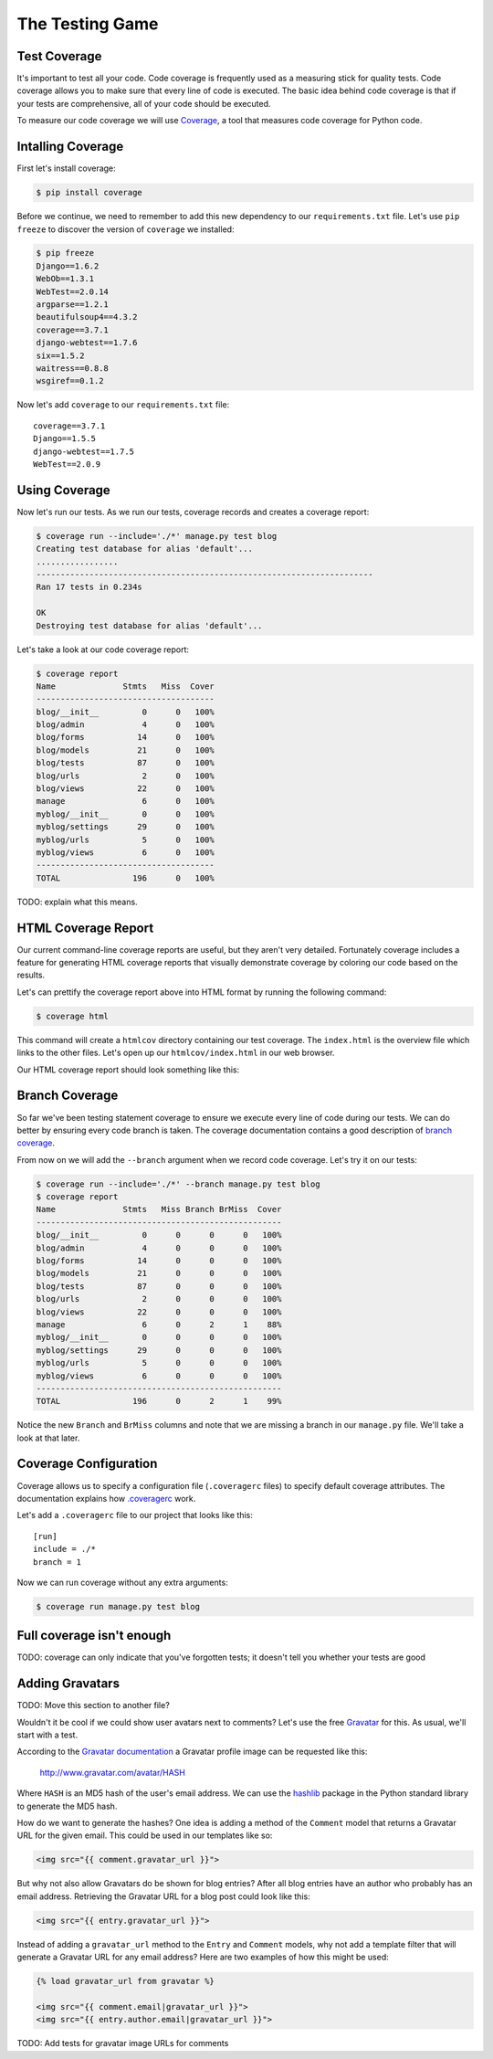 The Testing Game
================


Test Coverage
-------------

It's important to test all your code. Code coverage is frequently used as a measuring stick for quality tests. Code coverage allows you to make sure that every line of code is executed. The basic idea behind code coverage is that if your tests are comprehensive, all of your code should be executed.

To measure our code coverage we will use `Coverage`_, a tool that measures code coverage for Python code.

Intalling Coverage
------------------

First let's install coverage:

.. code-block:: bash

    $ pip install coverage

Before we continue, we need to remember to add this new dependency to our ``requirements.txt`` file.  Let's use ``pip freeze`` to discover the version of ``coverage`` we installed:

.. code-block:: bash

    $ pip freeze
    Django==1.6.2
    WebOb==1.3.1
    WebTest==2.0.14
    argparse==1.2.1
    beautifulsoup4==4.3.2
    coverage==3.7.1
    django-webtest==1.7.6
    six==1.5.2
    waitress==0.8.8
    wsgiref==0.1.2

Now let's add ``coverage`` to our ``requirements.txt`` file::

    coverage==3.7.1
    Django==1.5.5
    django-webtest==1.7.5
    WebTest==2.0.9

Using Coverage
--------------

Now let's run our tests. As we run our tests, coverage records and creates a coverage report:

.. code-block:: bash

    $ coverage run --include='./*' manage.py test blog
    Creating test database for alias 'default'...
    .................
    ----------------------------------------------------------------------
    Ran 17 tests in 0.234s

    OK
    Destroying test database for alias 'default'...

Let's take a look at our code coverage report:

.. code-block:: bash

    $ coverage report
    Name              Stmts   Miss  Cover
    -------------------------------------
    blog/__init__         0      0   100%
    blog/admin            4      0   100%
    blog/forms           14      0   100%
    blog/models          21      0   100%
    blog/tests           87      0   100%
    blog/urls             2      0   100%
    blog/views           22      0   100%
    manage                6      0   100%
    myblog/__init__       0      0   100%
    myblog/settings      29      0   100%
    myblog/urls           5      0   100%
    myblog/views          6      0   100%
    -------------------------------------
    TOTAL               196      0   100%


TODO: explain what this means.


HTML Coverage Report
--------------------

Our current command-line coverage reports are useful, but they aren't very detailed.  Fortunately coverage includes a feature for generating HTML coverage reports that visually demonstrate coverage by coloring our code based on the results.

Let's can prettify the coverage report above into HTML format by running the following command:

.. code-block:: bash

    $ coverage html

This command will create a ``htmlcov`` directory containing our test coverage.  The ``index.html`` is the overview file which links to the other files.  Let's open up our ``htmlcov/index.html`` in our web browser.

Our HTML coverage report should look something like this:

.. image:: _static/06-01_coverage_report.png

Branch Coverage
---------------

So far we've been testing statement coverage to ensure we execute every line of code during our tests.  We can do better by ensuring every code branch is taken.  The coverage documentation contains a good description of `branch coverage`_.

From now on we will add the ``--branch`` argument when we record code coverage.  Let's try it on our tests:

.. code-block:: bash

    $ coverage run --include='./*' --branch manage.py test blog
    $ coverage report
    Name              Stmts   Miss Branch BrMiss  Cover
    ---------------------------------------------------
    blog/__init__         0      0      0      0   100%
    blog/admin            4      0      0      0   100%
    blog/forms           14      0      0      0   100%
    blog/models          21      0      0      0   100%
    blog/tests           87      0      0      0   100%
    blog/urls             2      0      0      0   100%
    blog/views           22      0      0      0   100%
    manage                6      0      2      1    88%
    myblog/__init__       0      0      0      0   100%
    myblog/settings      29      0      0      0   100%
    myblog/urls           5      0      0      0   100%
    myblog/views          6      0      0      0   100%
    ---------------------------------------------------
    TOTAL               196      0      2      1    99%

Notice the new ``Branch`` and ``BrMiss`` columns and note that we are missing a branch in our ``manage.py`` file.  We'll take a look at that later.

Coverage Configuration
----------------------

Coverage allows us to specify a configuration file (``.coveragerc`` files) to specify default coverage attributes.  The documentation explains how `.coveragerc`_ work.

Let's add a ``.coveragerc`` file to our project that looks like this::

    [run]
    include = ./*
    branch = 1

Now we can run coverage without any extra arguments:

.. code-block::

    $ coverage run manage.py test blog

Full coverage isn't enough
--------------------------

TODO: coverage can only indicate that you've forgotten tests; it doesn't tell you whether your tests are good

Adding Gravatars
----------------

TODO: Move this section to another file?

Wouldn't it be cool if we could show user avatars next to comments?  Let's use the free `Gravatar`_ for this.  As usual, we'll start with a test.

According to the `Gravatar documentation`_ a Gravatar profile image can be requested like this:

    http://www.gravatar.com/avatar/HASH

Where ``HASH`` is an MD5 hash of the user's email address.  We can use the `hashlib`_ package in the Python standard library to generate the MD5 hash.

How do we want to generate the hashes?  One idea is adding a method of the ``Comment`` model that returns a Gravatar URL for the given email.  This could be used in our templates like so:

.. code-block:: html

    <img src="{{ comment.gravatar_url }}">

But why not also allow Gravatars do be shown for blog entries?  After all blog entries have an author who probably has an email address.  Retrieving the Gravatar URL for a blog post could look like this:

.. code-block:: html

    <img src="{{ entry.gravatar_url }}">

Instead of adding a ``gravatar_url`` method to the ``Entry`` and ``Comment`` models, why not add a template filter that will generate a Gravatar URL for any email address?  Here are two examples of how this might be used:

.. code-block:: html

    {% load gravatar_url from gravatar %}

    <img src="{{ comment.email|gravatar_url }}">
    <img src="{{ entry.author.email|gravatar_url }}">

TODO: Add tests for gravatar image URLs for comments

.. _coverage: http://nedbatchelder.com/code/coverage/
.. _gravatar: http://gravatar.com/
.. _gravatar documentation: http://en.gravatar.com/site/implement/images/
.. _hashlib: http://docs.python.org/2/library/hashlib.html
.. _branch coverage: http://nedbatchelder.com/code/coverage/branch.html
.. _.coveragerc: http://nedbatchelder.com/code/coverage/config.html
